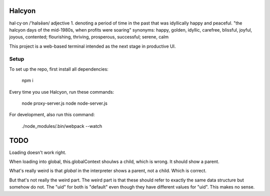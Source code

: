 Halcyon
=======
hal·cy·on
/'halsēən/
adjective
1.
denoting a period of time in the past that was idyllically happy and peaceful.
"the halcyon days of the mid-1980s, when profits were soaring"
synonyms:	happy, golden, idyllic, carefree, blissful, joyful, joyous, contented; flourishing,
thriving, prosperous, successful; serene, calm


This project is a web-based terminal intended as the next stage in productive UI.

Setup
-----
To set up the repo, first install all dependencies:

    npm i

Every time you use Halcyon, run these commands:

    node proxy-server.js
    node node-server.js

For development, also run this command:

    ./node_modules/.bin/webpack --watch

TODO
====
Loading doesn't work right.

When loading into global, this.globalContext shoulws a child, which is wrong. It should show a
parent.

What's really weird is that `global` in the interpreter shows a parent, not a child. Which is
correct.

But that's not really the weird part. The weird part is that these should refer to exactly the same
data structure but somehow do not. The "uid" for both is "default" even though they have different
values for "uid". This makes no sense.
